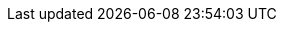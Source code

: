 // CB Mobile Common Attributes File

// include:m.m.p@:docs-common::partial$mobAttr.adoc[]


// COMPONENT COMMON ATTRIBUTE DECLARATION
// Product and Versioning Attributes
//
:product: {cbl}
:prodTechNm: {cblTechNm}

:version-patch: 4
:vrsnLatestRel: {major}.{minor}
:vrsnLatestRelFull: {version-full}
:vrsnMaintRelFull: {major}.{minor}.{version-patch}
//:version: {major}.{minor}
//:version-full: {major}.{minor}.0
//
// End Product Versioning attributes

// Component Features
:ftr_jPlatNm: {product} for Java
:ftr_jAndNM: {product} for Java Android
:ftr_SwiftNM: {product} for Swift
// End of Component Features


// List styles
:ordered: [loweralpha]
:unordered:
:steps: [arabic]
:steps2: [lowerroman]
:steps3: [loweralpha]
//

// misc attributes
//

//

// :snippet-java-android: example$java-android/app/src/main/java/com/couchbase/code_snippets/Examples.java
// :snippet-java-jvm: example$java/src/com/couchbase/code_snippets/Examples.java
// :url-cb-website: https://www.couchbase.com
// :url-issues-java: TBA
// // :url-api-references: Now defined locally in pages
// :url-cb-downloads-all: {url-cb-website}/downloads
// :url-cb-downloads-mobile: {url-cb-downloads-all}?family=mobile
// :url-cb-mobStarterApp: https://github.com/ibsoln/cblGettingStarted.git
// :url-cb-blog: https://blog.couchbase.com

//
// End Standard URL Attributes

// misc attributes
// //
// :idprefix:
// :idseparator: -
// :blank-field: ____
// //:root: ROOT
//:component-cbl: couchbase-lite
//:component-sgw: sync-gateway
//:component-cao: operator
//:component-svr: server
//:component: {component-cbl}
//
// End misc attributes

// Begin Source Languages
:langAndroid: android
:langAndroidFull: java-android
:langCsharp: csharp
:langJava: java
:langJavaFull: java
:langJavascript: javascript
:langObjc: objc
:langObjcFull: objective-c
:langSwift: swift
:platform-android: android
:platform-jvm: jvm
:platform-ios: ios
:platform-web: web
:platform-net: net

// Couchbase Lite
:lang-mod-android: android
:lang-mod-csharp: csharp
:lang-mod-java: java
:lang-mod-objc: objc
:lang-mod-swift: swift
:lang-name-android: java-android
:lang-name-csharp: csharp
:lang-name-java: java
:lang-name-objc: objc
:lang-name-swift: swift
:lang-name-javascript: javascript
:lang-platform-android: {platform-android}
:lang-platform-csharp: {platform-net}
:lang-platform-java: {platform-jvm}
:lang-platform-objc: {platform-ios}
:lang-platform-swift: {platform-ios}
:lang-platform-javascript: {platform-web}
:lang-title-android: Android (Java)
:lang-title-csharp: C#/.Net
:lang-title-java: Java
:lang-title-objc: Objective C
:lang-title-swift: Swift

// End Source Languages



:nmCBdwnlds: Couchbase Downloads
:nmSampleAppDb: getting-started.cblite2
// :nmSampleAppDbPath: /resources/getting-started.cblite2
:nmSampleAppDbPath: /getting-started.cblite2
:nmMobStarterApp: GettingStarted
:nmStarterCode: StarterCode1.0
:nmSampleAppUser: admin
:nmSampleAppPassword: password
:nmCbBlogLink: {url-cb-blog}[The Couchbase Blog]
:nmLangJava: java
:nmLangJS: javascript
:nmLangNet: C#/.Net
:nmLangSwift: Swift
:nmLangobjc: Objective-C
:nmLangAndroid: Android


:tknwip: Under Construction
:tknwip-note: This page is {tknwip} and is included as a place holder only.
:ns: None specified
:ns-this: {ns} in this release


// END OF COMPONENT COMMON ATTRIBUTE DECLARATION

//  Standard URL Attributes
//
:url-api-references-pfx:

// :url-api-references-staging: https://ibsoln.github.io/stage/h2/mobile/{version-full}/couchbase-lite-
:url-api-references-staging: https://ibsoln.github.io/stage/api/mobile/{version-full}/couchbase-lite-
:url-api-references-beta: https://ibsoln.github.io/betasites/api/mobile/{version-full}/couchbase-lite-
:url-api-references-production: http://docs.couchbase.com/mobile/{version-full}/couchbase-lite-

:build-local: https://localhost:5000
:build-staging: https://docs-staging.couchbase.com
:build-beta: https://docs-betacouchbase.com
:build-sandbox: https://docs-sandbox.couchbase.com
:build-production: https://docs.couchbase.com

:url-api-references-pfx: {url-api-references-production}
// ifndef::site-url[:site-url: 'undefined']
// ifndef::site-url[]
// ifeval::["{site-url}"=="{build-local}"]
//preparing staging or local site
// :url-api-references-pfx: {url-api-references-staging}
// endif::[]
// ifeval::["{site-url}"=="{build-staging}"]
// preparing staging or local site
// :url-api-references-pfx: {url-api-references-staging}
// :url-api-references-pfx: {url-api-references-production}
// endif::[]
// ifeval::["{site-url}"=="{build-beta}"]
//preparing staging or local site
// :url-api-references-pfx: {url-api-references-beta}
// endif::[]
// ifeval::["{site-url}"=="{build-production}"]
//preparing staging or local site
// :url-api-references-pfx: {url-api-references-production}
// endif::[]
//pfx after block {url-api-references-pfx}
// endif::site-url[]
// Using: {url-api-references-pfx} from {site-url}


:url-issues-android: https://github.com/couchbase/couchbase-lite-android/issues
:url-issues-csharp: https://github.com/couchbase/couchbase-lite-csharp/issues
:url-issues-java: https://github.com/couchbase/couchbase-lite-android/issues
:url-issues-objc: https://github.com/couchbase/couchbase-lite-ios/issues
:url-issues-swift: https://github.com/couchbase/couchbase-lite-ios/issues
// :url-api-references: http://docs.couchbase.com/mobile/{version}/couchbase-lite-{module}
:url-api-references-android: {url-api-references-pfx}{lang-mod-android}
:url-api-references-csharp: {url-api-references-pfx}net
// :url-api-references-csharp: {url-api-references-pfx}{lang-mod-csharp}
:url-api-references-java: {url-api-references-pfx}{lang-mod-java}
:url-api-references-objc: {url-api-references-pfx}{lang-mod-objc}
:url-api-references-swift: {url-api-references-pfx}{lang-mod-swift}

//swift api {url-api-references-swift}
//pfx api {url-api-references-pfx}

:url-cb-mobStarterApp: https://github.com/ibsoln/cblGettingStarted.git
// :url-api-references: Now defined locally in pages
//:url-cb-downloads-all: {url-cb-website}/downloads
//:url-cb-downloads-mobile: {url-cb-downloads-all}?family=mobile
//:url-cb-blog: https://blog.couchbase.com

// Snippets and Partials Links
:root-examples: ROOT:example$
:root-partials: ROOT:partial$
:root-commons: {root-partials}commons/common-
//:root-images: ROOT:assets/images/
:root-images: ROOT:assets/images/
:root-attachments: ROOT:assets/attachments/

:android-pages: {lang-mod-android}:page$
:android-examples: {lang-mod-android}:example$
:csharp-examples: {lang-mod-csharp}:example$
:java-examples: {lang-mod-java}:example$
:objc-examples: {lang-mod-objc}:example$
:swift-examples: {lang-mod-swift}:example$

//:snippet-java-android: example$java-android/app/src/main/java/com/couchbase/code_snippets/Examples.java
// :snippet-java-jvm: example$

//:snippets-pfx--java:
//:snippets-pfx--android: {root-examples}/java-android/
//:snippets-pfx--csharp: {root-examples}
//:snippets-pfx--objc: {root-examples}
// :snippets-pfx--swift: {root-examples}
:snippets-pfx--android: example$java-android/app/src/main/java/com/couchbase
:snippets-pfx: example$code_snippets/
:snippets-content--android: {lang-mod-android}:{snippets-pfx--android}/code_snippets/Examples.java
:snippets-content--csharp: {lang-mod-csharp}:{snippets-pfx}Program.cs
:snippets-content--java: {lang-mod-java}:{snippets-pfx}Examples.java
:snippets-content--objc: {lang-mod-objc}:{snippets-pfx}SampleCodeTest.m
:snippets-content--swift: {lang-mod-swift}:{snippets-pfx}SampleCodeTest.swift

:snippets-p2psync-ws--android: {lang-mod-android}:{snippets-pfx--android}/code_snippets/p2psync-websocket.java
:snippets-p2psync-ws--csharp: {lang-mod-csharp}:{snippets-pfx}p2psync-websocket.cs
:snippets-p2psync-ws--java: {lang-mod-java}:{snippets-pfx}p2psync-websocket.java
:snippets-p2psync-ws--objc: {lang-mod-objc}:{snippets-pfx}p2psync-websocket.m
:snippets-p2psync-ws--swift: {lang-mod-swift}:{snippets-pfx}p2psync-websocket.swift

// SGW Pages
:pg-sgw-gs-install: gs-sgw-install.adoc

// SGW Xrefs
:xref-pg-sgw-gs-install: {xref-pfx-sgw}:{pg-sgw-gs-install}[Install Sync Gateway]


// Couchbase Lite Pages

:component-mob-status: {_page-status-gamma}
:component-cbl-status: {_page-status-gamma}
:component-sgw-status: {_page-status-gamma}

//
// End Standard URL Attributes

// diag: Env+Local(ROOT)


:securestorage: secure storage
:securestorage-api: secure storage API


ifeval::["{param-platform}"=="{platform-android}"]
:securestorage: Keystore
:securestorage-api: KeyStore API
endif::[]

ifeval::["{param-platform}"=="{platform-ios}"]
:securestorage: Keychain
:securestorage-api: Keychain API
endif::[]
